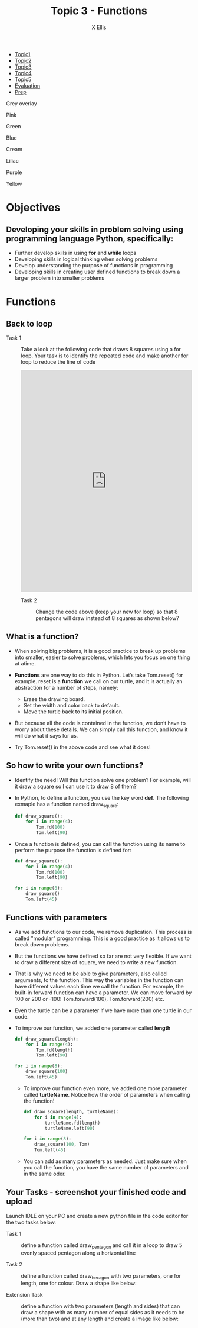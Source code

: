 #+STARTUP:indent
#+HTML_HEAD: <link rel="stylesheet" type="text/css" href="css/styles.css"/>
#+HTML_HEAD_EXTRA: <link href='http://fonts.googleapis.com/css?family=Ubuntu+Mono|Ubuntu' rel='stylesheet' type='text/css'>
#+HTML_HEAD_EXTRA: <script src="http://ajax.googleapis.com/ajax/libs/jquery/1.9.1/jquery.min.js" type="text/javascript"></script>
#+HTML_HEAD_EXTRA: <script src="js/navbar.js" type="text/javascript"></script>
#+HTML_HEAD_EXTRA: <script src="js/strikeThrough.js" type="text/javascript"></script>
#+OPTIONS: f:nil author:AUTHOR num:1 creator:AUTHOR timestamp:nil toc:nil html-style:nil html-postamble:nil
#+TITLE: Topic 3 - Functions
#+AUTHOR: X Ellis

#+BEGIN_EXPORt html

<div id="stickyribbon">
    <ul>
      <li><a href="1_Lesson.html">Topic1</a></li>
      <li><a href="2_Lesson.html">Topic2</a></li>
      <li><a href="3_Lesson.html">Topic3</a></li>
      <li><a href="4_Lesson.html">Topic4</a></li>
      <li><a href="5_Lesson.html">Topic5</a></li>
      <li><a href="Evaluation.html">Evaluation</a></li>
      <li><a href="homework.html">Prep</a></li>
    </ul>
  </div>

<div id="underlay" onclick="underlayoff()">
</div>
<div id="overlay" onclick="overlayoff()">
</div>
<div id=overlayMenu>
<p onclick="overlayon('hsla(0, 0%, 50%, 0.5)')">Grey overlay</p>
<p onclick="underlayon('hsla(300,100%,50%, 0.3)')">Pink</p>
<p onclick="underlayon('hsla(80, 90%, 40%, 0.4)')">Green</p>
<p onclick="underlayon('hsla(240,100%,50%,0.2)')">Blue</p>
<p onclick="underlayon('hsla(40,100%,50%,0.3)')">Cream</p>
<p onclick="underlayon('hsla(300,100%,40%,0.3)')">Liliac</p>
<p onclick="underlayon('hsla(300,100%,25%,0.3)')">Purple</p>
<p onclick="underlayon('hsla(60,100%,50%,0.3)')">Yellow</p>
</div>
#+END_EXPORT
* COMMENT Use as a template
:PROPERTIES:
:HTML_CONTAINER_CLASS: activity
:END:
** Learn It
:PROPERTIES:
:HTML_CONTAINER_CLASS: learn
:END:

** Research It
:PROPERTIES:
:HTML_CONTAINER_CLASS: research
:END:

** Design It
:PROPERTIES:
:HTML_CONTAINER_CLASS: design
:END:

** Build It
:PROPERTIES:
:HTML_CONTAINER_CLASS: build
:END:

** Test It
:PROPERTIES:
:HTML_CONTAINER_CLASS: test
:END:

** Run It
:PROPERTIES:
:HTML_CONTAINER_CLASS: run
:END:

** Document It
:PROPERTIES:
:HTML_CONTAINER_CLASS: document
:END:

** Code It
:PROPERTIES:
:HTML_CONTAINER_CLASS: code
:END:

** Program It
:PROPERTIES:
:HTML_CONTAINER_CLASS: program
:END:

** Try It
:PROPERTIES:
:HTML_CONTAINER_CLASS: try
:END:

** Badge It
:PROPERTIES:
:HTML_CONTAINER_CLASS: badge
:END:

** Save It
:PROPERTIES:
:HTML_CONTAINER_CLASS: save
:END:

description list:

Matlab is a funny language. 
 - Scope :: Scope doesn't work as expected, and messes everything up
   when loops mix variables up in recursive functions.
ope doesn't work as expected, and messes everything up
 - Namespaces :: You wish. 
 - Header Files :: Nope.
   
* Objectives
:PROPERTIES:
:HTML_CONTAINER_CLASS: objectives
:END:
** Developing your skills in problem solving using programming language Python, specifically:
:PROPERTIES:
:HTML_CONTAINER_CLASS: learn
:END:
- Further develop skills in using *for* and *while* loops
- Developing skills in logical thinking when solving problems
- Develop understanding the purpose of functions in programming
- Developing skills in creating user defined functions to break down a larger problem into smaller problems
  
* Functions
:PROPERTIES:
:HTML_CONTAINER_CLASS: activity
:END:


** Back to loop
:PROPERTIES:
:HTML_CONTAINER_CLASS: try
:END:

- Task 1 :: Take a look at the following code that draws 8 squares using a for loop. Your task is to identify the repeated code and make another for loop to reduce the line of code

  #+begin_export html
<iframe src="https://trinket.io/embed/python/196559988e" width="100%" height="600" frameborder="0" marginwidth="0" marginheight="0" allowfullscreen></iframe>
 #+end_export

 - Task 2 :: Change the code above (keep your new for loop) so that 8 pentagons will draw instead of 8 squares as shown below?
 #+begin_export html
<img src="./img/function8Pentagons.png" width=50%>
#+end_export
   
** What is a function?
:PROPERTIES:
:HTML_CONTAINER_CLASS: learn
:END:
- When solving big problems, it is a good practice to break up problems into smaller, easier to solve problems, which lets you focus on one thing at atime.
- *Functions* are one way to do this in Python. Let’s take Tom.reset() for example. reset is a *function* we call on our turtle, and it is actually an abstraction for a number of steps, namely:

  - Erase the drawing board.
  - Set the width and color back to default.
  - Move the turtle back to its initial position.

- But because all the code is contained in the function, we don’t have to worry about these details. We can simply call this function, and know it will do what it says for us.
- Try Tom.reset() in the above code and see what it does!

** So how to write your own functions?
:PROPERTIES:
:HTML_CONTAINER_CLASS: learn
:END:

- Identify the need! Will this function solve one problem? For example, will it draw a square so I can use it to draw 8 of them?
- In Python, to define a function, you use the key word *def*.  The following exmaple has a function named draw_square:
  #+begin_src python
            def draw_square():
                for i in range(4):
                    Tom.fd(100)
                    Tom.left(90)
  #+end_src
- Once a function is defined, you can *call* the function using its name to perform the purpose the function is defined for:
      #+begin_src python
        def draw_square():
            for i in range(4):
                Tom.fd(100)
                Tom.left(90)

        for i in range(8):
            draw_square()    
            Tom.left(45)
    #+end_src

** Functions with parameters
:PROPERTIES:
:HTML_CONTAINER_CLASS: learn
:END:
- As we add functions to our code, we remove duplication.  This process is called "modular" programming. This is a good practice as it allows us to break down problems.
- But the functions we have defined so far are not very flexible.  If we want to draw a  different size of square,  we need to write a new function.    
- That is why we need to be able to give parameters, also called arguments, to the function. This way the variables in the function can have different values each time we call the function.
   For example, the built-in forward function can have a parameter. We can move forward by 100 or 200 or -100! Tom.forward(100), Tom.forward(200) etc.
- Even the turtle can be a parameter if we have more than one turtle in our code.
- To improve our function, we added one parameter called *length*
   #+begin_src Python
      def draw_square(length):
          for i in range(4):
              Tom.fd(length)
              Tom.left(90)

      for i in range(8):
          draw_square(100)    
          Tom.left(45)
  #+end_src

  - To improve our function even more, we added one more parameter called *turtleName*. Notice how the order of parameters when calling the function!
   #+begin_src Python
      def draw_square(length, turtleName):
          for i in range(4):
              turtleName.fd(length)
              turtleName.left(90)

      for i in range(8):
          draw_square(100, Tom)    
          Tom.left(45)
  #+end_src

  - You can add as many parameters as needed. Just make sure when you call the function, you have the same number of parameters and in the same oder.
** Your Tasks - screenshot your finished code and upload
:PROPERTIES:
:HTML_CONTAINER_CLASS: try
:END:
Launch IDLE on your PC and create a new python file in the code editor for the two tasks below.
- Task 1 :: define a function called draw_pentagon and call it in a loop to draw 5 evenly spaced pentagon along a horizontal line

- Task 2 :: define a function called draw_hexagon with two parameters, one for length, one for colour. Draw a shape like below:
  #+begin_export html
 <img src ='./img/hexagonBlueRed.png' width=50%>
  #+end_export

- Extension Task :: define a function with two parameters (length and sides) that can draw a shape with as many number of equal sides as it needs to be (more than two) and at any length and create a image like below:
  #+begin_export html
 <img src ='./img/functionExtension.png' width=50%>
  #+end_export

